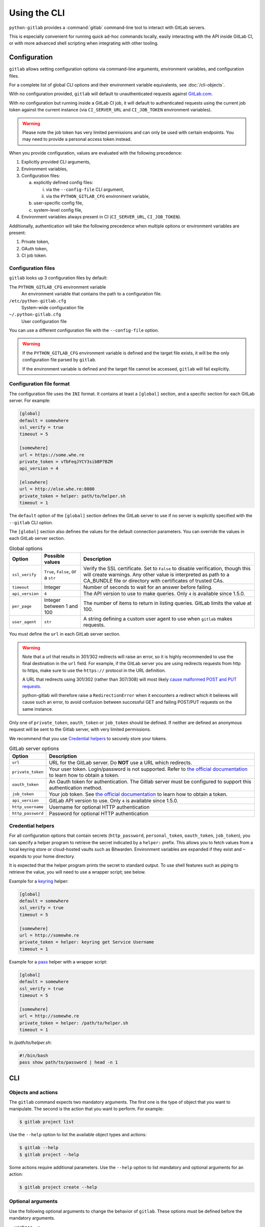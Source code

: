 #############
Using the CLI
#############

``python-gitlab`` provides a :command:`gitlab` command-line tool to interact
with GitLab servers.

This is especially convenient for running quick ad-hoc commands locally, easily
interacting with the API inside GitLab CI, or with more advanced shell scripting
when integrating with other tooling.

.. _cli_configuration:

Configuration
=============

``gitlab`` allows setting configuration options via command-line arguments,
environment variables, and configuration files.

For a complete list of global CLI options and their environment variable
equivalents, see :doc:`/cli-objects`.

With no configuration provided, ``gitlab`` will default to unauthenticated
requests against `GitLab.com <https://gitlab.com>`__.

With no configuration but running inside a GitLab CI job, it will default to
authenticated requests using the current job token against the current instance
(via ``CI_SERVER_URL`` and ``CI_JOB_TOKEN`` environment variables).

.. warning::
   Please note the job token has very limited permissions and can only be used
   with certain endpoints. You may need to provide a personal access token instead.

When you provide configuration, values are evaluated with the following precedence:

1. Explicitly provided CLI arguments,
2. Environment variables,
3. Configuration files:

   a. explicitly defined config files:

      i. via the ``--config-file`` CLI argument,
      ii. via the ``PYTHON_GITLAB_CFG`` environment variable,

   b. user-specific config file,
   c. system-level config file,

4. Environment variables always present in CI (``CI_SERVER_URL``, ``CI_JOB_TOKEN``).

Additionally, authentication will take the following precedence
when multiple options or environment variables are present:

1. Private token,
2. OAuth token,
3. CI job token.


Configuration files
-------------------

``gitlab`` looks up 3 configuration files by default:

The ``PYTHON_GITLAB_CFG`` environment variable
    An environment variable that contains the path to a configuration file.

``/etc/python-gitlab.cfg``
    System-wide configuration file

``~/.python-gitlab.cfg``
    User configuration file

You can use a different configuration file with the ``--config-file`` option.

.. warning::
    If the ``PYTHON_GITLAB_CFG`` environment variable is defined and the target
    file exists, it will be the only configuration file parsed by ``gitlab``.  

    If the environment variable is defined and the target file cannot be accessed,
    ``gitlab`` will fail explicitly.

Configuration file format
-------------------------

The configuration file uses the ``INI`` format. It contains at least a
``[global]`` section, and a specific section for each GitLab server. For
example:

.. code-block:: ini

   [global]
   default = somewhere
   ssl_verify = true
   timeout = 5

   [somewhere]
   url = https://some.whe.re
   private_token = vTbFeqJYCY3sibBP7BZM
   api_version = 4

   [elsewhere]
   url = http://else.whe.re:8080
   private_token = helper: path/to/helper.sh
   timeout = 1

The ``default`` option of the ``[global]`` section defines the GitLab server to
use if no server is explicitly specified with the ``--gitlab`` CLI option.

The ``[global]`` section also defines the values for the default connection
parameters. You can override the values in each GitLab server section.

.. list-table:: Global options
   :header-rows: 1

   * - Option
     - Possible values
     - Description
   * - ``ssl_verify``
     - ``True``, ``False``, or a ``str``
     - Verify the SSL certificate. Set to ``False`` to disable verification,
       though this will create warnings. Any other value is interpreted as path
       to a CA_BUNDLE file or directory with certificates of trusted CAs.
   * - ``timeout``
     - Integer
     - Number of seconds to wait for an answer before failing.
   * - ``api_version``
     - ``4``
     - The API version to use to make queries. Only ``4`` is available since 1.5.0.
   * - ``per_page``
     - Integer between 1 and 100
     - The number of items to return in listing queries. GitLab limits the
       value at 100.
   * - ``user_agent``
     - ``str``
     - A string defining a custom user agent to use when ``gitlab`` makes requests.

You must define the ``url`` in each GitLab server section.

.. warning::

   Note that a url that results in 301/302 redirects will raise an error,
   so it is highly recommended to use the final destination in the ``url`` field.
   For example, if the GitLab server you are using redirects requests from http
   to https, make sure to use the ``https://`` protocol in the URL definition.

   A URL that redirects using 301/302 (rather than 307/308) will most likely
   `cause malformed POST and PUT requests <https://github.com/psf/requests/blob/c45a4dfe6bfc6017d4ea7e9f051d6cc30972b310/requests/sessions.py#L324-L332>`_.

   python-gitlab will therefore raise a ``RedirectionError`` when it encounters
   a redirect which it believes will cause such an error, to avoid confusion
   between successful GET and failing POST/PUT requests on the same instance.

Only one of ``private_token``, ``oauth_token`` or ``job_token`` should be
defined. If neither are defined an anonymous request will be sent to the Gitlab
server, with very limited permissions.

We recommend that you use `Credential helpers`_ to securely store your tokens.

.. list-table:: GitLab server options
   :header-rows: 1

   * - Option
     - Description
   * - ``url``
     - URL for the GitLab server. Do **NOT** use a URL which redirects.
   * - ``private_token``
     - Your user token. Login/password is not supported. Refer to `the
       official documentation
       <https://docs.gitlab.com/ce/user/profile/personal_access_tokens.html>`__
       to learn how to obtain a token.
   * - ``oauth_token``
     - An Oauth token for authentication. The Gitlab server must be configured
       to support this authentication method.
   * - ``job_token``
     - Your job token. See `the official documentation
       <https://docs.gitlab.com/ce/api/jobs.html#get-job-artifacts>`__
       to learn how to obtain a token.
   * - ``api_version``
     - GitLab API version to use. Only ``4`` is available since 1.5.0.
   * - ``http_username``
     - Username for optional HTTP authentication
   * - ``http_password``
     - Password for optional HTTP authentication


Credential helpers
------------------

For all configuration options that contain secrets (``http_password``,
``personal_token``, ``oauth_token``, ``job_token``), you can specify
a helper program to retrieve the secret indicated by a ``helper:``
prefix. This allows you to fetch values from a local keyring store
or cloud-hosted vaults such as Bitwarden. Environment variables are
expanded if they exist and ``~`` expands to your home directory.

It is expected that the helper program prints the secret to standard output.
To use shell features such as piping to retrieve the value, you will need
to use a wrapper script; see below.

Example for a `keyring <https://github.com/jaraco/keyring>`_ helper:

.. code-block:: ini

   [global]
   default = somewhere
   ssl_verify = true
   timeout = 5

   [somewhere]
   url = http://somewhe.re
   private_token = helper: keyring get Service Username
   timeout = 1

Example for a `pass <https://www.passwordstore.org>`_ helper with a wrapper script:

.. code-block:: ini

   [global]
   default = somewhere
   ssl_verify = true
   timeout = 5

   [somewhere]
   url = http://somewhe.re
   private_token = helper: /path/to/helper.sh
   timeout = 1

In `/path/to/helper.sh`:

.. code-block:: bash

    #!/bin/bash
    pass show path/to/password | head -n 1

CLI
===

Objects and actions
-------------------

The ``gitlab`` command expects two mandatory arguments. The first one is the
type of object that you want to manipulate. The second is the action that you
want to perform. For example:

.. code-block:: console

   $ gitlab project list

Use the ``--help`` option to list the available object types and actions:

.. code-block:: console

   $ gitlab --help
   $ gitlab project --help

Some actions require additional parameters. Use the ``--help`` option to
list mandatory and optional arguments for an action:

.. code-block:: console

   $ gitlab project create --help

Optional arguments
------------------

Use the following optional arguments to change the behavior of ``gitlab``.
These options must be defined before the mandatory arguments.

``--verbose``, ``-v``
    Outputs detail about retrieved objects. Available for legacy (default)
    output only.

``--config-file``, ``-c``
    Path to a configuration file.

``--gitlab``, ``-g``
    ID of a GitLab server defined in the configuration file.

``--output``, ``-o``
    Output format. Defaults to a custom format. Can also be ``yaml`` or ``json``.

.. important::

        The `PyYAML package <https://pypi.org/project/PyYAML/>`_ is required to use the yaml output option.
        You need to install it explicitly using ``pip install python-gitlab[yaml]``

``--fields``, ``-f``
    Comma-separated list of fields to display (``yaml`` and ``json`` output
    formats only).  If not used, all the object fields are displayed.

Example:

.. code-block:: console

   $ gitlab -o yaml -f id,permissions -g elsewhere -c /tmp/gl.cfg project list

Reading values from files
-------------------------

You can make ``gitlab`` read values from files instead of providing them on the
command line. This is handy for values containing new lines for instance:

.. code-block:: console

   $ cat > /tmp/description << EOF
   This is the description of my project.

   It is obviously the best project around
   EOF
   $ gitlab project create --name SuperProject --description @/tmp/description

Enabling shell autocompletion
=============================

To get autocompletion, you'll need to install the package with the extra
"autocompletion":

.. code-block:: console

    pip install python_gitlab[autocompletion]


Add the appropriate command below to your shell's config file so that it is run on
startup. You will likely have to restart or re-login for the autocompletion to
start working.

Bash
----

.. code-block:: console

   eval "$(register-python-argcomplete gitlab)"

tcsh
----

.. code-block:: console

   eval `register-python-argcomplete --shell tcsh gitlab`

fish
----

.. code-block:: console

   register-python-argcomplete --shell fish gitlab | .

Zsh
---

.. warning::

    Zsh autocompletion support is broken right now in the argcomplete python
    package. Perhaps it will be fixed in a future release of argcomplete at
    which point the following instructions will enable autocompletion in zsh.

To activate completions for zsh you need to have bashcompinit enabled in zsh:

.. code-block:: console

   autoload -U bashcompinit
   bashcompinit

Afterwards you can enable completion for gitlab:

.. code-block:: console

   eval "$(register-python-argcomplete gitlab)"
